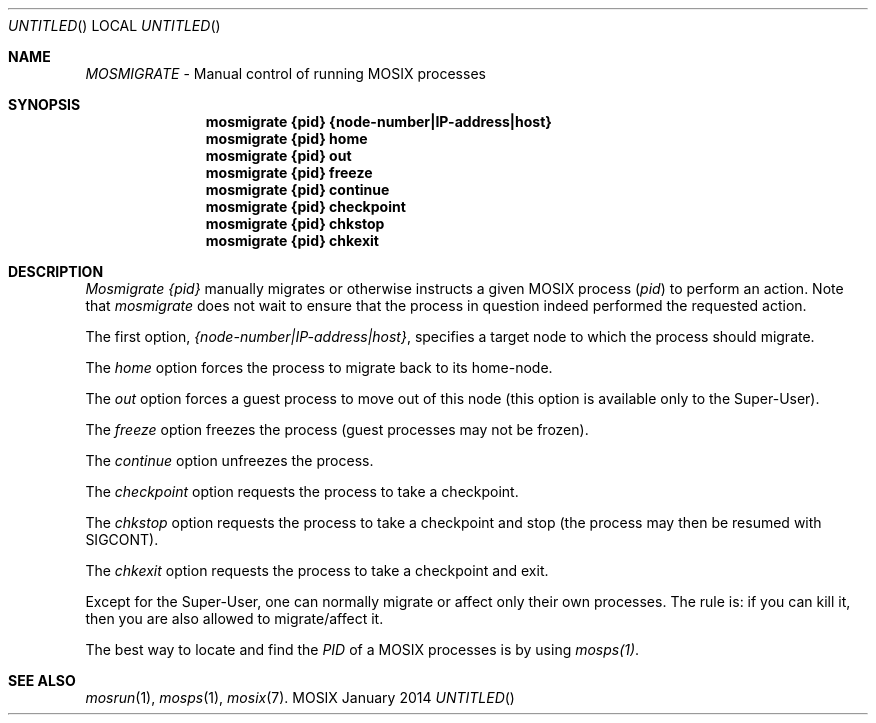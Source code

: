 .\" copyright (c) 2005 - 2015, Amnon Barak, all rights reserved.
.\" MOSIX(TM) is a registered trademark of Amnon Barak and Amnon Shiloh.
.\"
.\" THIS MANUAL IS PROVIDED IN ITS "AS IS" CONDITION, WITH NO WARRANTY
.\" WHATSOEVER. NO LIABILITY OF ANY KIND FOR DAMAGES WHATSOEVER RESULTING
.\" FROM THE USE OF THIS MANUAL WILL BE ACCEPTED.
.\"
.Dd "January 2014"
.ds section M1
.ds operating-system MOSIX
.ds document-title MOSMIGRATE
.ds volume MOSIX Commands
.ds date-string January 2014
.ds vT MOSIX Reference Manual
.Os MOSIX
.Sh NAME
.Pa MOSMIGRATE
- Manual control of running MOSIX processes
.Sh SYNOPSIS
.Nm \&mosmigrate {pid} {node-number|IP-address|host}
.Nm \&mosmigrate {pid} home
.Nm \&mosmigrate {pid} out
.Nm \&mosmigrate {pid} freeze
.Nm \&mosmigrate {pid} continue
.Nm \&mosmigrate {pid} checkpoint
.Nm \&mosmigrate {pid} chkstop
.Nm \&mosmigrate {pid} chkexit
.Sh DESCRIPTION
.Pa Mosmigrate {pid}
manually migrates or otherwise instructs a given MOSIX process
.Pa  ( pid )
to perform an action.
Note that
.Pa mosmigrate
does not wait to ensure that the process in question indeed performed
the requested action.
.Pp
The first option,
.Pa {node-number|IP-address|host} ,
specifies a target node to which the process should migrate.
.Pp
The
.Pa home
option forces the process to migrate back to its home-node.
.Pp
The
.Pa out
option forces a guest process to move out of this node (this option is
available only to the Super-User).
.Pp
The
.Pa freeze
option freezes the process (guest processes may not be frozen).
.Pp
The
.Pa continue
option unfreezes the process.
.Pp
The
.Pa checkpoint
option requests the process to take a checkpoint.
.Pp
The
.Pa chkstop
option requests the process to take a checkpoint and stop
(the process may then be resumed with SIGCONT).
.Pp
The
.Pa chkexit
option requests the process to take a checkpoint and exit.
.Pp
Except for the Super-User, one can normally migrate or affect
only their own processes.  The rule is: if you can kill it,
then you are also allowed to migrate/affect it.
.Pp
The best way to locate and find the
.Pa PID
of a MOSIX processes is by using
.Pa mosps(1) .
.Sh SEE ALSO
.Xr mosrun 1 ,
.Xr mosps 1 ,
.Xr mosix 7 .
